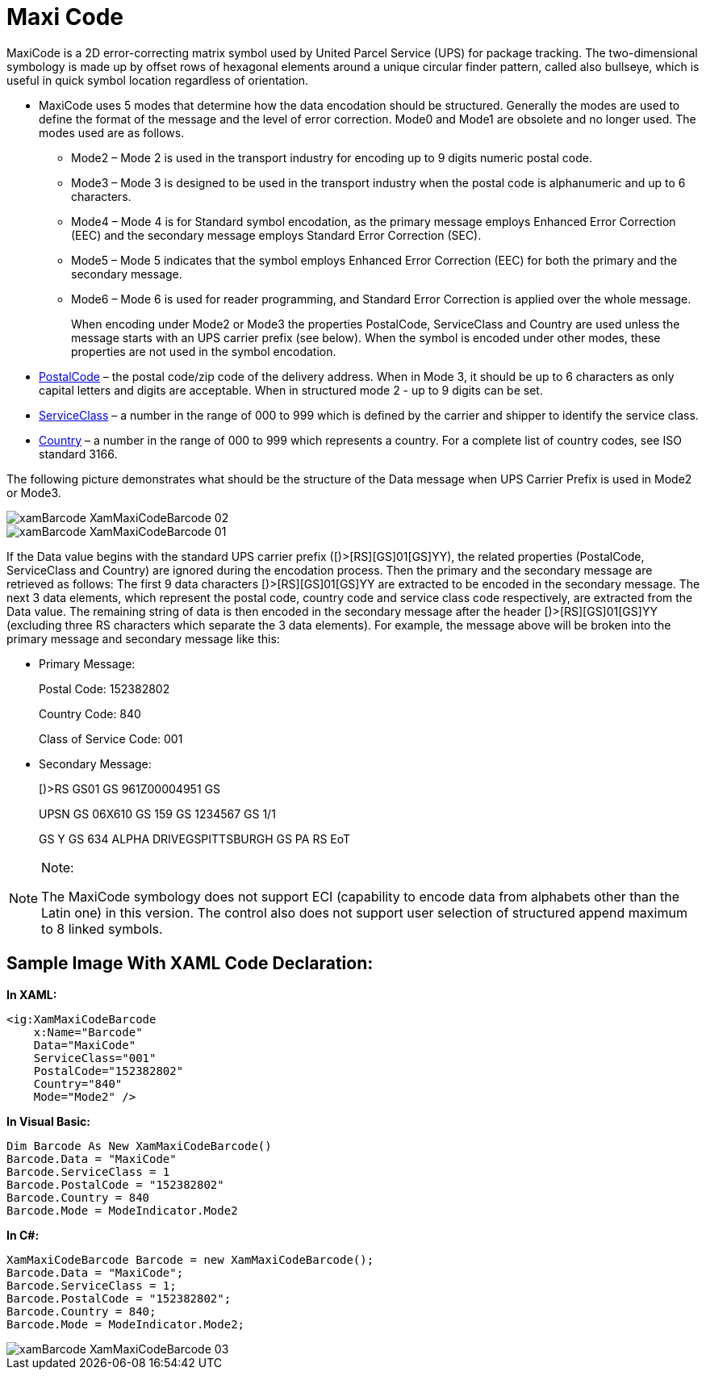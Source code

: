 ﻿////
|metadata|
{
    "name": "xambarcode-xammaxicodebarcode",
    "controlName": ["{BarcodesName}"],
    "tags": ["Application Scenarios"],
    "guid": "528d4f72-784f-49c2-bb89-7ffdcefabff0",
    "buildFlags": ["wpf"],
    "createdOn": "2012-01-23T16:12:14.6321046Z"
}
|metadata|
////

= Maxi Code

MaxiCode is a 2D error-correcting matrix symbol used by United Parcel Service (UPS) for package tracking. The two-dimensional symbology is made up by offset rows of hexagonal elements around a unique circular finder pattern, called also bullseye, which is useful in quick symbol location regardless of orientation.

* MaxiCode uses 5 modes that determine how the data encodation should be structured. Generally the modes are used to define the format of the message and the level of error correction. Mode0 and Mode1 are obsolete and no longer used. The modes used are as follows.
+
--
** Mode2 – Mode 2 is used in the transport industry for encoding up to 9 digits numeric postal code.
** Mode3 – Mode 3 is designed to be used in the transport industry when the postal code is alphanumeric and up to 6 characters.
** Mode4 – Mode 4 is for Standard symbol encodation, as the primary message employs Enhanced Error Correction (EEC) and the secondary message employs Standard Error Correction (SEC).
** Mode5 – Mode 5 indicates that the symbol employs Enhanced Error Correction (EEC) for both the primary and the secondary message.
** Mode6 – Mode 6 is used for reader programming, and Standard Error Correction is applied over the whole message.
+
When encoding under Mode2 or Mode3 the properties PostalCode, ServiceClass and Country are used unless the message starts with an UPS carrier prefix (see below). When the symbol is encoded under other modes, these properties are not used in the symbol encodation.
--
+
* link:{BarcodesLink}.xammaxicodebarcode~postalcode.html[PostalCode] – the postal code/zip code of the delivery address. When in Mode 3, it should be up to 6 characters as only capital letters and digits are acceptable. When in structured mode 2 - up to 9 digits can be set.
* link:{BarcodesLink}.xammaxicodebarcode~serviceclass.html[ServiceClass] – a number in the range of 000 to 999 which is defined by the carrier and shipper to identify the service class.
* link:{BarcodesLink}.xammaxicodebarcode~country.html[Country] – a number in the range of 000 to 999 which represents a country. For a complete list of country codes, see ISO standard 3166.

The following picture demonstrates what should be the structure of the Data message when UPS Carrier Prefix is used in Mode2 or Mode3.

image::images/xamBarcode_XamMaxiCodeBarcode_02.png[]

image::images/xamBarcode_XamMaxiCodeBarcode_01.png[]

If the Data value begins with the standard UPS carrier prefix ([)>[RS][GS]01[GS]YY), the related properties (PostalCode, ServiceClass and Country) are ignored during the encodation process. Then the primary and the secondary message are retrieved as follows: The first 9 data characters [)>[RS][GS]01[GS]YY are extracted to be encoded in the secondary message. The next 3 data elements, which represent the postal code, country code and service class code respectively, are extracted from the Data value. The remaining string of data is then encoded in the secondary message after the header [)>[RS][GS]01[GS]YY (excluding three RS characters which separate the 3 data elements). For example, the message above will be broken into the primary message and secondary message like this:

* Primary Message:
+
Postal Code: 152382802
+
Country Code: 840
+
Class of Service Code: 001

* Secondary Message:
+
[)>RS GS01 GS 961Z00004951 GS
+
UPSN GS 06X610 GS 159 GS 1234567 GS 1/1
+
GS Y GS 634 ALPHA DRIVEGSPITTSBURGH GS PA RS EoT

.Note:
[NOTE]
====
The MaxiCode symbology does not support ECI (capability to encode data from alphabets other than the Latin one) in this version. The control also does not support user selection of structured append maximum to 8 linked symbols.
====

== Sample Image With XAML Code Declaration:

*In XAML:*
[source,xaml]
----
<ig:XamMaxiCodeBarcode 
    x:Name="Barcode"
    Data="MaxiCode" 
    ServiceClass="001"
    PostalCode="152382802" 
    Country="840" 
    Mode="Mode2" />
----

*In Visual Basic:*
[source,vb]
----
Dim Barcode As New XamMaxiCodeBarcode()
Barcode.Data = "MaxiCode"
Barcode.ServiceClass = 1
Barcode.PostalCode = "152382802"
Barcode.Country = 840
Barcode.Mode = ModeIndicator.Mode2
----

*In C#:*
[source,csharp]
----
XamMaxiCodeBarcode Barcode = new XamMaxiCodeBarcode();
Barcode.Data = "MaxiCode";
Barcode.ServiceClass = 1;
Barcode.PostalCode = "152382802";
Barcode.Country = 840;
Barcode.Mode = ModeIndicator.Mode2;
----

image::images/xamBarcode_XamMaxiCodeBarcode_03.png[]